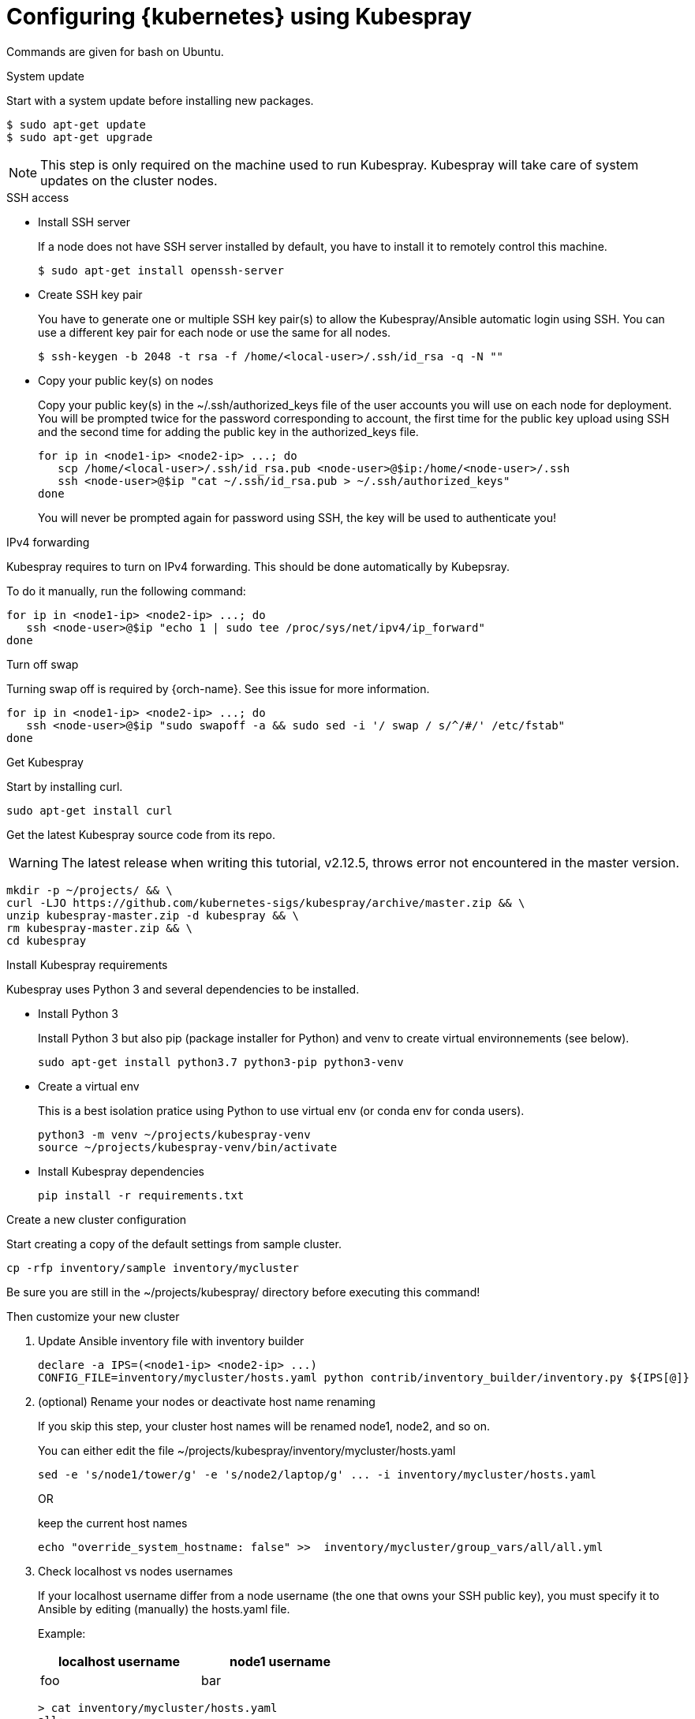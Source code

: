 // Module included in the following assemblies:
//
// installing-{prod-id-short}-with-kubespray

[id="using-kubespray-to-set-up-kubernetes_{context}"]
= Configuring {kubernetes} using Kubespray

Commands are given for bash on Ubuntu.

.System update

Start with a system update before installing new packages.

----
$ sudo apt-get update
$ sudo apt-get upgrade
----

NOTE: This step is only required on the machine used to run Kubespray. Kubespray will take care of system updates on the cluster nodes.

.SSH access

* Install SSH server
+
If a node does not have SSH server installed by default, you have to install it to remotely control this machine.
+
----
$ sudo apt-get install openssh-server
----

* Create SSH key pair
+
You have to generate one or multiple SSH key pair(s) to allow the Kubespray/Ansible automatic login using SSH. You can use a different key pair for each node or use the same for all nodes.
+
----
$ ssh-keygen -b 2048 -t rsa -f /home/<local-user>/.ssh/id_rsa -q -N ""
----

* Copy your public key(s) on nodes
+
Copy your public key(s) in the ~/.ssh/authorized_keys file of the user accounts you will use on each node for deployment.
You will be prompted twice for the password corresponding to account, the first time for the public key upload using SSH and the second time for adding the public key in the authorized_keys file.
+
----
for ip in <node1-ip> <node2-ip> ...; do
   scp /home/<local-user>/.ssh/id_rsa.pub <node-user>@$ip:/home/<node-user>/.ssh
   ssh <node-user>@$ip "cat ~/.ssh/id_rsa.pub > ~/.ssh/authorized_keys"
done
----
+
You will never be prompted again for password using SSH, the key will be used to authenticate you!

.IPv4 forwarding 

Kubespray requires to turn on IPv4 forwarding. This should be done automatically by Kubepsray.

To do it manually, run the following command:

----
for ip in <node1-ip> <node2-ip> ...; do
   ssh <node-user>@$ip "echo 1 | sudo tee /proc/sys/net/ipv4/ip_forward"
done
----

.Turn off swap

Turning swap off is required by {orch-name}. See this issue for more information.

----
for ip in <node1-ip> <node2-ip> ...; do
   ssh <node-user>@$ip "sudo swapoff -a && sudo sed -i '/ swap / s/^/#/' /etc/fstab"
done
----

.Get Kubespray

Start by installing curl.

----
sudo apt-get install curl
----

Get the latest Kubespray source code from its repo.

WARNING: The latest release when writing this tutorial, v2.12.5, throws error not encountered in the master version.

----
mkdir -p ~/projects/ && \
curl -LJO https://github.com/kubernetes-sigs/kubespray/archive/master.zip && \
unzip kubespray-master.zip -d kubespray && \
rm kubespray-master.zip && \
cd kubespray
----

.Install Kubespray requirements

Kubespray uses Python 3 and several dependencies to be installed.

* Install Python 3
+
Install Python 3 but also pip (package installer for Python) and venv to create virtual environnements (see below).
+
----
sudo apt-get install python3.7 python3-pip python3-venv
----

* Create a virtual env
+
This is a best isolation pratice using Python to use virtual env (or conda env for conda users).
+
----
python3 -m venv ~/projects/kubespray-venv
source ~/projects/kubespray-venv/bin/activate
----

* Install Kubespray dependencies
+
----
pip install -r requirements.txt
----

.Create a new cluster configuration

Start creating a copy of the default settings from sample cluster.

----
cp -rfp inventory/sample inventory/mycluster
----

Be sure you are still in the ~/projects/kubespray/ directory before executing this command!

Then customize your new cluster

. Update Ansible inventory file with inventory builder
+
----
declare -a IPS=(<node1-ip> <node2-ip> ...)
CONFIG_FILE=inventory/mycluster/hosts.yaml python contrib/inventory_builder/inventory.py ${IPS[@]}
----

. (optional) Rename your nodes or deactivate host name renaming
+
If you skip this step, your cluster host names will be renamed node1, node2, and so on.
+
You can either edit the file ~/projects/kubespray/inventory/mycluster/hosts.yaml
+
----
sed -e 's/node1/tower/g' -e 's/node2/laptop/g' ... -i inventory/mycluster/hosts.yaml
----
+
OR
+
keep the current host names
+
----
echo "override_system_hostname: false" >>  inventory/mycluster/group_vars/all/all.yml
----

. Check localhost vs nodes usernames
+
If your localhost username differ from a node username (the one that owns your SSH public key), you must specify it to Ansible by editing (manually) the hosts.yaml file.
+
Example:
+
[width="50%",cols="^.^,^.^",options="header"]
,===
localhost username, node1 username
foo, bar
,===
+
----
> cat inventory/mycluster/hosts.yaml
all:
  hosts:
    node1:
      ansible_ssh_user: bar
----

.Deploy your cluster!

It's time to deploy {kubernetes} by running the Ansible playbook command.

----
ansible-playbook -i inventory/mycluster/hosts.yaml  --become --become-user=root cluster.yml
----

.Access your cluster API

The cluster is created but you currently have no access to its API for configuration purpose.
`{orch-cli} ` has been installed by Kubespray on master nodes of your cluster and configuration files are saved in root home directories of master nodes.

When you are about to access the cluster API from another computer on your network, install {orch-cli}  first.

----
curl -LO https://storage.googleapis.com/kubernetes-release/release/$(curl -s https://storage.googleapis.com/kubernetes-release/release/stable.txt)/bin/linux/amd64/kubectl
chmod +x ./kubectl
sudo mv ./kubectl /usr/local/bin/kubectl
----

. Copy the configuration files from the root home directory of a master node:

.. On the master node, copy configurations files from root to your user account:
+
----
$ ssh <node-user>@<master-node-ip> "sudo cp -R /root/.kube ~ && sudo chown -R <node-user>:<node-user> ~/.kube" 
----

. Download the configuration files to a remote computer:
+
----
$ scp -r <node-user>@<master-node-ip>:~/.kube ~
$ sudo chown -R <local-user>:<local-user> ~/.kube
----

. Keep secrets protected on the master node:
+
----
$ ssh <node-user>@<master-node-ip> "rm -r ~/.kube"
----
+
Use autocompletion for the sake of sanity:
+
----
$ echo 'source <(kubectl completion bash)' >>~/.bashrc
----
